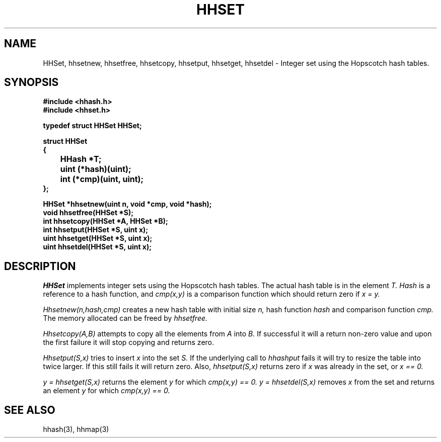 .TH HHSET 3
.SH NAME
HHSet, hhsetnew, hhsetfree, hhsetcopy, hhsetput, hhsetget, hhsetdel \-
Integer set using the Hopscotch hash tables.
.SH SYNOPSIS
.B #include <hhash.h>
.br
.B #include <hhset.h>
.br
.PP
.B typedef struct HHSet HHSet;
.PP
.B struct HHSet
.br
.B {
.br
.B		HHash *T;
.br
.B		uint (*hash)(uint);
.br
.B		int (*cmp)(uint, uint);
.br
.B };
.PP
.B HHSet *hhsetnew(uint n, void *cmp, void *hash);
.br
.B void hhsetfree(HHSet *S);
.br
.B int hhsetcopy(HHSet *A, HHSet *B);
.br
.B int hhsetput(HHSet *S, uint x);
.br
.B uint hhsetget(HHSet *S, uint x);
.br
.B uint hhsetdel(HHSet *S, uint x);
.br
.SH DESCRIPTION
.I HHSet
implements integer sets using the Hopscotch hash tables. The actual
hash table is in the element
.I T.
.I Hash
is a reference to a hash function, and
.I cmp(x,y)
is a comparison function which should return zero if
.I x = y.
.PP
.I Hhsetnew(n,hash,cmp)
creates a new hash table with initial size
.I n,
hash function
.I hash
and comparison function
.I cmp.
The memory allocated can be freed by
.I hhsetfree.
.PP
.I Hhsetcopy(A,B)
attempts to copy all the elements from
.I A
into
.I B.
If successful it will a return non-zero value and upon the first failure
it will stop copying and returns zero.
.PP
.I Hhsetput(S,x)
tries to insert
.I x
into the set
.I S.
If the underlying call to
.I hhashput
fails it will try to resize the table into twice larger. If this still fails
it will return zero. Also,
.I hhsetput(S,x)
returns zero if
.I x
was already in the set, or
.I x == 0.
.PP
.I y = hhsetget(S,x)
returns the element
.I y
for which
.I cmp(x,y) == 0.
.I y = hhsetdel(S,x)
removes
.I x
from the set and returns an element
.I y
for which
.I cmp(x,y) == 0.
.SH SEE ALSO
hhash(3), hhmap(3)
